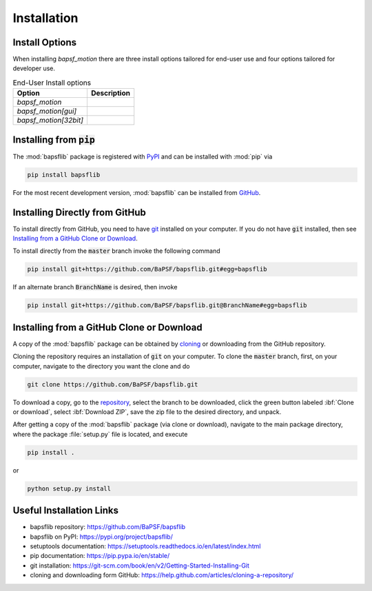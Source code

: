 Installation
============

Install Options
---------------

When installing `bapsf_motion` there are three install options tailored
for end-user use and four options tailored for developer use.

.. table:: End-User Install options
    :widths: auto

    +-----------------------+--------------+
    | Option                | Description  |
    +=======================+==============+
    | `bapsf_motion`        |              |
    +-----------------------+--------------+
    | `bapsf_motion[gui]`   |              |
    +-----------------------+--------------+
    | `bapsf_motion[32bit]` |              |
    +-----------------------+--------------+


Installing from :code:`pip`
---------------------------

The :mod:`bapsflib` package is registered with
`PyPI <https://pypi.org/project/bapsflib/>`__ and can be installed with
:mod:`pip` via

.. code-block:: bash

    pip install bapsflib

For the most recent development version, :mod:`bapsflib` can be
installed from `GitHub <https://github.com/BaPSF/bapsflib>`__.

Installing Directly from GitHub
-------------------------------

To install directly from GitHub, you need to have
`git <https://git-scm.com/book/en/v2/Getting-Started-Installing-Git>`__
installed on your computer.  If you do not have :code:`git` installed,
then see `Installing from a GitHub Clone or Download`_.

To install directly from the :code:`master` branch invoke the following
command

.. code-block:: bash

    pip install git+https://github.com/BaPSF/bapsflib.git#egg=bapsflib

If an alternate branch :code:`BranchName` is desired, then invoke

.. code-block:: bash

    pip install git+https://github.com/BaPSF/bapsflib.git@BranchName#egg=bapsflib

Installing from a GitHub Clone or Download
------------------------------------------

A copy of the :mod:`bapsflib` package can be obtained by
`cloning <https://help.github.com/articles/cloning-a-repository/>`_
or downloading from the GitHub repository.

Cloning the repository requires an installation of :code:`git` on your
computer.  To clone the :code:`master` branch, first, on your computer,
navigate to the directory you want the clone and do

.. code-block:: bash

    git clone https://github.com/BaPSF/bapsflib.git

To download a copy, go to the
`repository <https://github.com/BaPSF/bapsflib>`_, select the branch to
be downloaded, click the green button labeled :ibf:`Clone or download`,
select :ibf:`Download ZIP`, save the zip file to the desired directory,
and unpack.

After getting a copy of the :mod:`bapsflib` package (via clone or
download), navigate to the main package directory, where the package
:file:`setup.py` file is located, and execute

.. code-block:: bash

    pip install .

or

.. code-block:: bash

    python setup.py install

Useful Installation Links
-------------------------

* bapsflib repository: https://github.com/BaPSF/bapsflib
* bapsflib on PyPI: https://pypi.org/project/bapsflib/
* setuptools documentation: https://setuptools.readthedocs.io/en/latest/index.html
* pip documentation: https://pip.pypa.io/en/stable/
* git installation: https://git-scm.com/book/en/v2/Getting-Started-Installing-Git
* cloning and downloading form GitHub: https://help.github.com/articles/cloning-a-repository/
